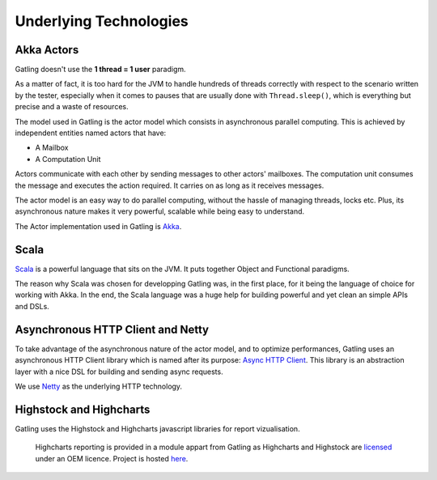 ***********************
Underlying Technologies
***********************

Akka Actors
-----------

Gatling doesn't use the **1 thread = 1 user** paradigm.

As a matter of fact, it is too hard for the JVM to handle hundreds of
threads correctly with respect to the scenario written by the tester,
especially when it comes to pauses that are usually done with
``Thread.sleep()``, which is everything but precise and a waste of
resources.

The model used in Gatling is the actor model which consists in
asynchronous parallel computing. This is achieved by independent
entities named actors that have:

-  A Mailbox
-  A Computation Unit

Actors communicate with each other by sending messages to other actors'
mailboxes. The computation unit consumes the message and executes the
action required. It carries on as long as it receives messages.

The actor model is an easy way to do parallel computing, without the
hassle of managing threads, locks etc. Plus, its asynchronous nature
makes it very powerful, scalable while being easy to understand.

The Actor implementation used in Gatling is `Akka <http://akka.io>`__.

Scala
-----

`Scala <http://www.scala-lang.org>`__ is a powerful language that sits
on the JVM. It puts together Object and Functional paradigms.

The reason why Scala was chosen for developping Gatling was, in the
first place, for it being the language of choice for working with Akka.
In the end, the Scala language was a huge help for building powerful and
yet clean an simple APIs and DSLs.

Asynchronous HTTP Client and Netty
----------------------------------

To take advantage of the asynchronous nature of the actor model, and to
optimize performances, Gatling uses an asynchronous HTTP Client library
which is named after its purpose: `Async HTTP Client
<https://github.com/AsyncHttpClient/async-http-client>`__. This
library is an abstraction layer with a nice DSL for building and sending
async requests.

We use `Netty <http://www.netty.io>`__ as the underlying HTTP
technology.

Highstock and Highcharts
------------------------

Gatling uses the Highstock and Highcharts javascript libraries for
report vizualisation.

    Highcharts reporting is provided in a module appart from Gatling as
    Highcharts and Highstock are `licensed <License>`__ under an OEM
    licence. Project is hosted
    `here <https://github.com/excilys/gatling-highcharts>`__.
